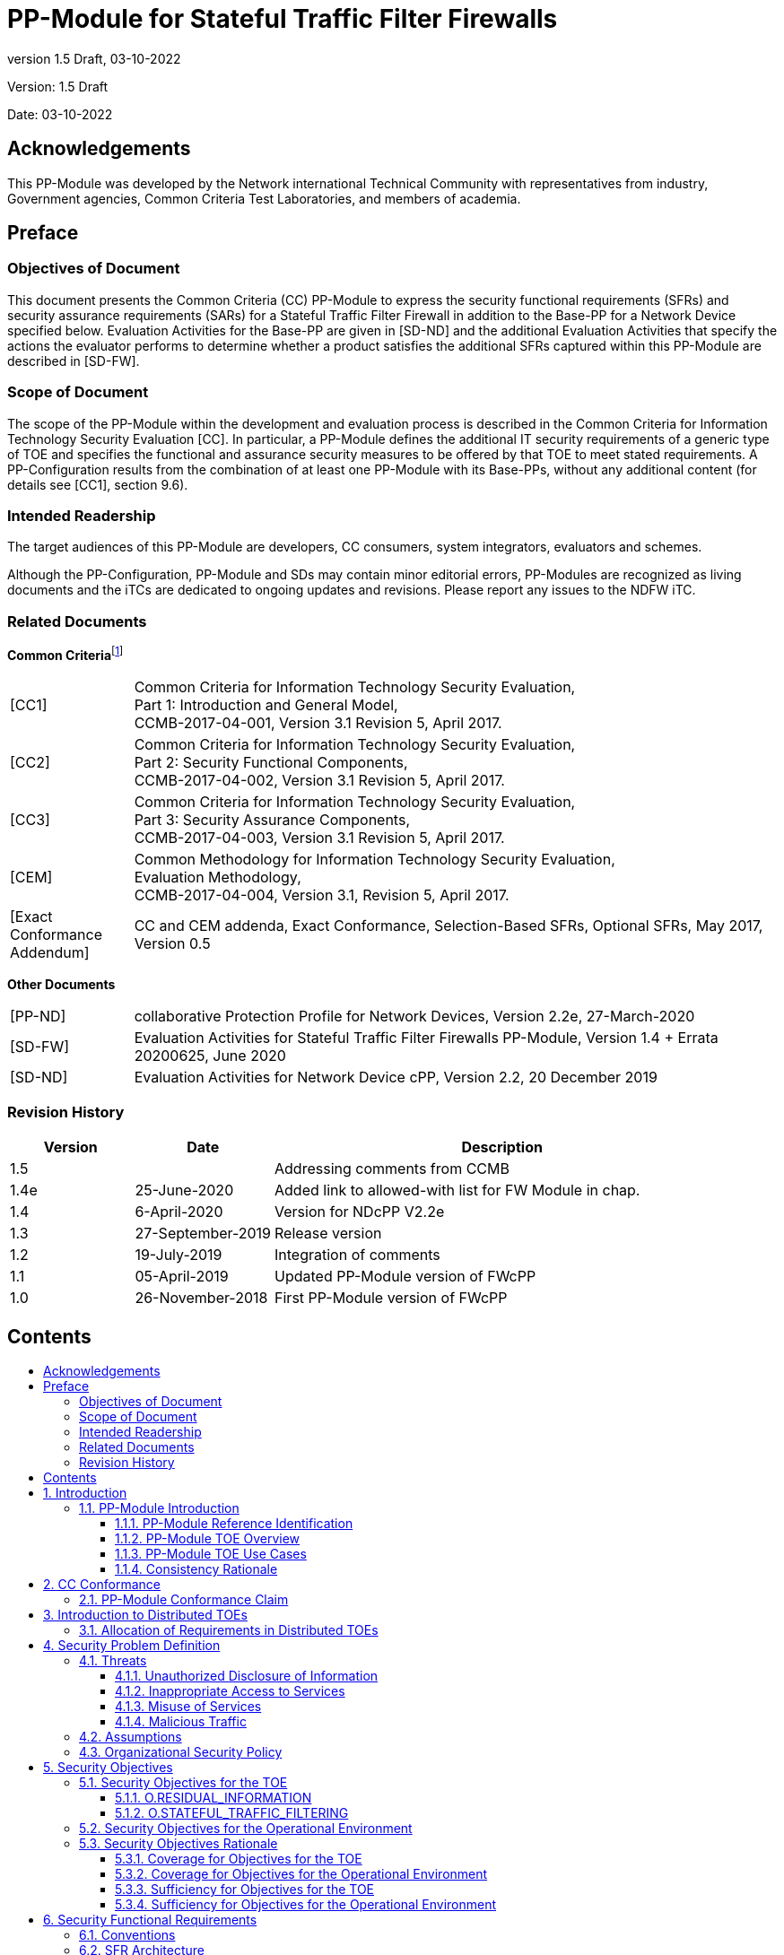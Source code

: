 :toc:
:toclevels: 3
:toc-title!:
:toc-placement!:
:data-uri:
:revnumber: 1.5 Draft
:revdate: 03-10-2022

= PP-Module for Stateful Traffic Filter Firewalls

Version: {revnumber}

Date: {revdate}

== Acknowledgements 

This PP-Module was developed by the Network international Technical Community with representatives from industry, Government agencies, Common Criteria Test Laboratories, and members of academia.

== Preface

=== Objectives of Document

This document presents the Common Criteria (CC) PP-Module to express the security functional requirements (SFRs) and security assurance requirements (SARs) for a Stateful Traffic Filter Firewall in addition to the Base-PP for a Network Device specified below. Evaluation Activities for the Base-PP are given in [SD-ND] and the additional Evaluation Activities that specify the actions the evaluator performs to determine whether a product satisfies the additional SFRs captured within this PP-Module are described in [SD-FW].

=== Scope of Document

The scope of the PP-Module within the development and evaluation process is described in the Common Criteria for Information Technology Security Evaluation [CC]. In particular, a PP-Module defines the additional IT security requirements of a generic type of TOE and specifies the functional and assurance security measures to be offered by that TOE to meet stated requirements. A PP-Configuration results from the combination of at least one PP-Module with its Base-PPs, without any additional content (for details see [CC1], section 9.6).

=== Intended Readership

The target audiences of this PP-Module are developers, CC consumers, system integrators, evaluators and schemes.

Although the PP-Configuration, PP-Module and SDs may contain minor editorial errors, PP-Modules are recognized as living documents and the iTCs are dedicated to ongoing updates and revisions. Please report any issues to the NDFW iTC.

=== Related Documents

**Common Criteria**footnote:[For details see http://www.commoncriteriaportal.org/]

[width="100%",cols="16%,84%",]
|===
|[CC1] |Common Criteria for Information Technology Security Evaluation, +
Part 1: Introduction and General Model, +
CCMB-2017-04-001, Version 3.1 Revision 5, April 2017.
|[CC2] |Common Criteria for Information Technology Security Evaluation, +
Part 2: Security Functional Components, +
CCMB-2017-04-002, Version 3.1 Revision 5, April 2017.
|[CC3] |Common Criteria for Information Technology Security Evaluation, +
Part 3: Security Assurance Components, +
CCMB-2017-04-003, Version 3.1 Revision 5, April 2017.
|[CEM] |Common Methodology for Information Technology Security Evaluation, +
Evaluation Methodology, +
CCMB-2017-04-004, Version 3.1, Revision 5, April 2017.
|[Exact Conformance Addendum] |CC and CEM addenda, Exact Conformance, Selection-Based SFRs, Optional SFRs, May 2017, Version 0.5
|===

*Other Documents*

[width="100%",cols="16%,84%",]
|===
|[PP-ND] |collaborative Protection Profile for Network Devices, Version 2.2e, 27-March-2020
|[SD-FW] |Evaluation Activities for Stateful Traffic Filter Firewalls PP-Module, Version 1.4 + Errata 20200625, June 2020
|[SD-ND] |Evaluation Activities for Network Device cPP, Version 2.2, 20 December 2019
|===

=== Revision History

[width="100%",cols="17%,19%,63%,1%",options="header",]
|===
|*Version* |*Date* |*Description* |
|1.5 | |Addressing comments from CCMB |
|1.4e |25-June-2020 |Added link to allowed-with list for FW Module in chap. |
|1.4 |6-April-2020 |Version for NDcPP V2.2e |
|1.3 |27-September-2019 |Release version |
|1.2 |19-July-2019 |Integration of comments |
|1.1 |05-April-2019 |Updated PP-Module version of FWcPP |
|1.0 |26-November-2018 |First PP-Module version of FWcPP |
|===

== Contents

toc::[]

Figures / Tables

link:#_Ref527558222[Figure 1: Protected Communications SFR Architecture]

link:#_Toc37084886[Figure 2: Management SFR Architecture]

link:#_Ref527558234[Figure 3: Firewall Rules SFR Architecture]

link:#_Ref443331358[Table 1: Additional SFRs for Distributed TOEs]

link:#_Ref397359830[Table 2: SFRs and Auditable Events]

link:#_Ref397655544[Table 3: TOE Optional SFRs and Auditable Events]

link:#_Toc456887395[Table 4: SFR Dependencies Rationale for Mandatory SFRs]

link:#_Toc456887396[Table 5: SFR Dependencies Rationale for Optional SFRs]

link:#_Toc37084893[Table 6: SFR Coverage Mapping for Mandatory SFRs]

link:#_Toc37084894[Table 7: SFR Coverage Mapping for Optional SFRs]

link:#_Toc37084895[Table 8: SFR Sufficiency Rationale]

:sectnums: all
:sectnumlevels: 4

== Introduction

The scope of this PP-Module is to describe the security functionality of a firewall device in terms of [CC] and to define functional and assurance requirements for such products. This PP-Module is intended for use with the following Base-PPs:

* Collaborative Protection Profile for Network Device (NDcPP) version 2.2e

This Base-PP is valid because a firewall exists on the edge of a private network providing security and traffic filtering. This is functionality that typically will be implemented by a network device.

=== PP-Module Introduction

This chapter provides introduction to the PP-Module which consists of sections of the current document.

==== PP-Module Reference Identification

PP-Module Reference: PP-Module for Stateful Traffic Filter Firewalls

PP-Module Version: {revnumber}

PP-Module Date: {revdate}

Base-PP on which the PP-Module relies: collaborative Protection Profile for Network Devices, Version 2.2e, 27-March-2020

==== PP-Module TOE Overview

This PP-Module defines requirements for the evaluation of Stateful Traffic Filter Firewalls in addition to the requirements of the Base-PP which specifies requirements on network devices in general. A Stateful Traffic Filter Firewall shall be regarded as a specific type of network device which provides the security functions of residual information protection and stateful traffic filtering, in addition to those that are expected of all generic network devices. Occurrences of the term 'Network Device' in the Base-PP shall be read as 'Stateful Traffic Filter Firewall' when used in conjunction with this PP-Module, as a TOE that conforms to this PP-Module will also conform to the Base-PP. Such products are generally boundary protection devices, such as dedicated firewalls, routers, or perhaps even switches designed to control the flow of information between attached networks. While in some cases, firewalls implementing security features serve to segregate two distinct networks – a trusted or protected enclave and an untrusted internal or external network such as the Internet – that is only one of many possible applications. It is common for firewalls to have multiple physical network connections enabling a wide range of possible configurations and network information flow policies.

No requirements related to virtualization are contained in this document because this topic is covered in the related Base-PP [PP-ND, 1.2].

An introduction to distributed TOEs is contained in the related Base-PP [PP-ND, 3].

==== PP-Module TOE Use Cases

The combination of the Base-PP and this PP-Module specifically addresses firewalls that perform network layer 3 and 4 stateful traffic filtering. A Stateful Traffic Filter Firewall is a device composed of hardware and software that is connected to two or more distinct networks and has an infrastructure role in the overall enterprise network.

Stateful traffic filtering is the idea that the firewall would keep track of the state of each connection through it and have the ability to drop packets that do not appear to belong to a valid flow. Information such as the TCP sequence number, ACKs, IP options are also kept by storing the metrics in dynamic state tables. Other considerations in the decision to accept, drop, or log packets are source and destination IP addresses and ports, or when the source or destination addresses are inconsistent with the configured interfaces.

Network devices that are marketed and sold as Stateful Traffic Filter Firewalls may also provide additional functionality, such as application filtering. To be evaluated against this PP-Module, a conformant TOE must claim conformance to a PP-Configuration that includes this PP-Module. Any product functionality that is not addressed by that PP-Configuration is considered to be outside the scope of evaluation and are not assessed as part of the evaluation process. In the future, additional PP-Modules may be created and included in PP-Configurations that provide a method to make security claims in relation to this additional functionality.

This PP-Module may be used in PP-Configurations together with other PP-Modules in the future, to provide additional features such as application filtering.

==== Consistency Rationale

The PP-Module specifies only one Base-PP and fully inherits the conformance claim of the Base-PP.

The PP-Module specifies a TOE type which is a specific instantiation ('Stateful Traffic Filter Firewall') of the more general TOE type defined in the Base-PP ('Network Device'). The PP-Module does not interpret any element of the Base-PP except for the impact of the more strict TOE type definition.

The PP-Module specifies only additional threats which are independent from the threats of the Base-PP and does not refine or interpret any threat defined in the Base-PP. The additional threats are mapped only to additional SFRs specified in this PP-Module (not to any SFRs defined in the Base-PP) as well as some supporting SFRs (FAU_GEN.1, FMT_SMF.1/FFW) that extend existing SFRs in the Base-PP to cover the needs of the SFRs additionally defined in this PP-Module. So Base-PP and PP-Module are fully consistent regarding the threat definition.

The PP-Module specifies no additional assumptions compared to the Base-PP and does not refine or interpret any assumption defined in the Base-PP. The assumption A.NO_THRU_TRAFFIC_PROTECTION defined in the Base-PP applies to the interfaces defined in the Base-PP only, though. The Base-PP and PP-Module therefore do not conflict with each other.

The PP-Module does not specify any additional Organizational Security Policies and does not refine or interpret any Organizational Security Policy defined in the Base-PP.

The Base-PP does not define explicit Objectives for the TOE, but maps threats and Organisational Security Policies directly to SFRs. In this PP-Module, explicit security objectives for the TOE are defined and mapped to the additional threats for the PP-Module (the TOE security objectives are then mapped to the additional SFRs in this PP-Module). The mapping of SPD to implicit TOE security objectives as in the Base-PP continues to hold, and this PP-Module only adds security objectives. Therefore, the security objectives for the TOE defined in this PP-Module do not contradict the security objectives for the TOE in the Base-PP.

The PP-Module does not specify any additional Security Objectives for the Environment and does not refine or interpret any Security Objectives for the Environment defined in the Base-PP. So Base-PP and PP-Module are consistent in this regard.

This PP-Module specifies only additional SFRs which are independent from the SFRs of the Base-PP except for the additional audit events specified for FAU_GEN.1 and the additional security management capabilities specified in FMT_SMF.1/FFW. The SFRs in the PP-Module add additional functionality, but do not overlap with the functionality or objects in the SFRs from the Base-PP. The PP-Module does not refine or modify any SFRs defined in the Base-PP. Therefore, the PP-Module is consistent with the Base-PP with regard to the SFRs.

All in all, this rationale demonstrates that a TOE can meet the TOE type descriptions provided in the Base-PP and in the PP-Module. A TOE can satisfy all the Base-PPs and the PP-Module SFRs. This consistency rationale demonstrates that the unions of the SPD, the objectives and the SFRs from the Base-PP and from the PP-Module do not lead to any contradiction. Due to the clear separation between the requirements of the Base-PP and the requirements of this PP-Module any correspondence tables would be trivial and have therefore been omitted.

== CC Conformance

=== PP-Module Conformance Claim

As defined by the references [CC1], [CC2] and [CC3], this PP-Module:

* conforms to the requirements of Common Criteria v3.1, Release 5
* is Part 2 extended, Part 3 conformant
* does not claim conformance to any PP, PP-Module or PP-Configuration.

This PP-Module inherits Exact Conformance as required from the specified Base-PP and as defined in [Exact Conformance Addendum]. This means that STs must claim exact conformance to PP-Configurations including this PP-Module and its Base-PP. The evaluation activities from [SD-FW] & [SD-ND] shall be used for the evaluation.

The 'FW Module allowed-with list' that specifies the packages and PP-Modules to which exact conformance can be claimed in conjunction with this Module, can be found at https://github.com/ND-iTC/PP-Module-FW/blob/main/FW_PP_Module_allowed_with_list.adoc .

== Introduction to Distributed TOEs

All considerations provided in the Base-PP about Distributed TOEs apply.

=== Allocation of Requirements in Distributed TOEs

All allocations of requirements in distributed TOEs as defined in the Base-PP apply. For the additional SFRs defined in this PP-Module the allocations specified in the table below apply. For a distributed TOE, the SFRs in this PP-Module need to be met by the TOE as a whole, but not all SFRs will necessarily be implemented by all components. The following categories are defined in order to specify when each SFR must be implemented by a component:

* *All Components (“All”)* – All components that comprise the distributed TOE must independently satisfy the requirement.
* *At least one Component (“One”)* – This requirement must be fulfilled by at least one component within the distributed TOE.
* *Feature Dependent (“Feature Dependent”)* – These requirements will only be fulfilled where the feature is implemented by the distributed TOE component (note that the requirement to meet the PP-Module as a whole requires that at least one component implements these requirements if they are specified in section 6).

Table 1 specifies how each of the additional SFRs in this PP-Module must be met, using the categories above.


[width="100%",cols="50%,25%,25%",options="header",]
|===
|*Requirement* |*Description* |*Distributed TOE SFR Allocation*
|FDP_RIP.2 |Full Residual Information Protection |Feature Dependent
|FFW_RUL_EXT.1 |Stateful traffic filtering |One
|FFW_RUL_EXT.2 |Stateful filtering of dynamic protocols |Feature Dependent
|FMT_SMF.1/FFW |Specification of Management Functions |Feature Dependent
|===
[#_Ref443331358]#Table 1: Additional SFRs for Distributed TOEs#

The ST for a distributed TOE must include a mapping of SFRs to each of the components of the TOE. (Note that this deliverable is examined as part of the ASE_TSS.1 and AVA_VAN.1 Evaluation Activities as described in [SD-ND, 5.1.2] and [SD-ND, 5.6.1.1] respectively.) The ST for a distributed TOE may also introduce a “minimum configuration” and identify components that may have instances added to an operational configuration without affecting the validity of the CC certification. [SD-ND, A.9 (was B.4)] describes Evaluation Activities relating to these equivalency aspects of a distributed TOE (and hence what is expected in the ST).

== Security Problem Definition

A Stateful Traffic Filter Firewall (defined to be a device that filters layers 3 and 4 (IP and TCP/UDP) network traffic optimized through the use of stateful packet inspection) is intended to provide a minimal, baseline set of requirements that are targeted at mitigating well defined and described threats.

It has the ability to match packets to a known active (and allowed) connection to permit them and drop others. The firewall often serves as a boundary device between two separate network security domains, and, as such, must provide a minimal set of common security functionality. These functional requirements define authorized communication with the firewall, audit capabilities, user access, update processes, and self-test procedures for critical components.

=== Threats 

The threats for the Stateful Traffic Filter Firewall are grouped according to functional areas of the device in the sections below. The description of each threat is then followed by a rationale describing how it is addressed by the SFRs in section 6 and Appendix A.

The threats defined in the Base-PP are not replicated here because they are fully covered by SFRs in the Base-PP.

==== Unauthorized Disclosure of Information

Devices on a protected network may be exposed to threats presented by devices located outside the protected network, which may attempt to conduct unauthorized activities. If known malicious external devices are able to communicate with devices on the protected network, or if devices on the protected network can establish communications with those external devices, then those internal devices may be susceptible to the unauthorized disclosure of information.

From an infiltration perspective, Stateful Traffic Filter Firewalls serve to limit access to only specific _destination_ network addresses and ports within a protected network. With these limits, general network port scanning can be prevented from reaching protected networks or machines, and access to information on a protected network can be limited to that obtainable from specifically configured ports on identified network nodes (e.g., web pages from a designated corporate web server). Additionally, access can be limited to only specific _source_ addresses and ports so that specific networks or network nodes can be blocked from accessing a protected network thereby further limiting the potential disclosure of information.

From an exfiltration perspective, Stateful Traffic Filter Firewalls serve to limit how network nodes operating on a protected network can connect to and communicate with other networks limiting how and where they can disseminate information. Specific external networks can be blocked altogether or egress could be limited to specific addresses and/or ports. Alternately, egress options available to network nodes on a protected network can be carefully managed in order to, for example, ensure that outgoing connections are routed through authorized proxies or filters to further mitigate inappropriate disclosure of data through extrusion.

===== T.NETWORK_DISCLOSURE

An attacker may attempt to “map” a subnet to determine the machines that reside on the network, and obtaining the IP addresses of machines, as well as the services (ports) those machines are offering. This information could be used to mount attacks to those machines via the services that are exported.

SFR Rationale:

* Requirements to prevent unauthorised disclosure of network information are defined in FFW_RUL_EXT.1 and FFW_RUL_EXT.2 supported by FMT_SMF.1/FFW.

==== Inappropriate Access to Services

Devices located outside the protected network may seek to exercise services located on the protected network that are intended to only be accessed from inside the protected network. Devices located outside the protected network may, likewise, offer services that are inappropriate for access from within the protected network.

From an ingress perspective, Stateful Traffic Filter Firewalls can be configured so that only those network servers intended for external consumption are accessible and only via the intended ports. This serves to mitigate the potential for network entities outside a protected network to access network servers or services intended only for consumption or access inside a protected network.

From an egress perspective, Stateful Traffic Filter Firewalls can be configured so that only specific external services (e.g., based on destination port) can be accessed from within a protected network. For example, access to external mail services can be blocked to enforce corporate policies against accessing uncontrolled e-mail servers. Note that the effectiveness of a Stateful Traffic Filter Firewall is rather limited in this regard since external servers can offer their services on alternate ports – this is where an Application Filter Firewall offers more reliable protection, for example.

===== T.NETWORK_ACCESS

With knowledge of the services that are exported by machines on a subnet, an attacker may attempt to exploit those services by mounting attacks against those services.

SFR Rationale:

* Requirements to prevent unauthorised access to protected devices and services are defined in FFW_RUL_EXT.1 and FFW_RUL_EXT.2 supported by FMT_SMF.1/FFW

==== Misuse of Services

Devices located outside a “protected” network, while permitted to access particular _public_ services offered inside the protected network, may attempt to conduct inappropriate activities while communicating with those allowed public services. Certain services offered from within a protected network may also represent a risk when accessed from outside the protected network. It should be noted that the firewall simply enforces rules that are specified for a network interface. The notion of a protected or trusted network is an abstraction that is useful when constructing the ruleset.

From an ingress perspective, it is generally assumed that entities operating on external networks are not bound by the use policies for a given protected network. Nonetheless, Stateful Traffic Filter Firewalls can log policy violations that might indicate violation of publicized usage statements for publicly available services.

From an egress perspective, Stateful Traffic Filter Firewalls can be configured to help enforce and monitor protected network use policies. As explained in the other threats, a Stateful Traffic Filter Firewall can serve to limit dissemination of data, access to external servers, and even disruption of services – all of these could be related to the use policies of a protected network and as such are subject in some regards to enforcement. Additionally, Stateful Traffic Filter Firewalls can be configured to log network usages that cross between protected and external networks and as a result can serve to identify potential usage policy violations.

===== T.NETWORK_MISUSE

An attacker may attempt to use services that are exported by machines in a way that is unintended by a site’s security policies. For example, an attacker might be able to use a service to “anonymize” the attacker’s machine as they mount attacks against others.

SFR Rationale:

* Requirements to prevent network misuse traffic are defined in FFW_RUL_EXT.1 and FFW_RUL_EXT.2 supported by FMT_SMF.1/FFW
* Requirements to prevent the unintended dissemination of data from packets after deletion are defined in FDP_RIP.2

==== Malicious Traffic

A Stateful Traffic Filter Firewall also provides protections against malicious or malformed packets. It will protect against attacks like modification of connection state information and replay attacks. These attacks could cause the firewall, or the devices it protects, to grant unauthorized access or even create a Denial of Service.

===== T.MALICIOUS_TRAFFIC

An attacker may attempt to send malformed packets to a machine in hopes of causing the network stack or services listening on UDP/TCP ports of the target machine to crash.

SFR Rationale:

* Requirements to prevent malformed traffic are defined in FFW_RUL_EXT.1

=== Assumptions

All Assumptions of the Base-PP apply also to this PP-Module. A.NO_THRU_TRAFFIC_PROTECTION is still operative, but only for the interfaces in the TOE that are defined by the Base-PP and not the PP-Module. This PP-Module extends the Base-PP threats (in section 4.1) to deal with traffic passing through the firewall, and addresses these additional threats with the TOE Security Objectives in section 5.1 and the SFRs (FDP_RIP.2, FFW_RUL_EXT.1, FFW_RUL_EXT.2, FMT_SMF.1/FFW) in section 6 and Appendix A.

=== Organizational Security Policy

An organizational security policy is a set of rules, practices, and procedures imposed by an organization to address its security needs. All organizational security policies of the Base-PP apply also to this PP-Module. No additional policies are defined.

== Security Objectives 

=== Security Objectives for the TOE

The following subsections describe objectives for the TOE. Since the Base-PP does not specify any Objectives for the TOE this section contains only additional Objectives for the TOE related to the PP-Module but independent from the Base-PP.

==== O.RESIDUAL_INFORMATION

The TOE shall implement measures to ensure that any previous information content of network packets sent through the TOE is made unavailable either upon deallocation of the memory area containing the network packet or upon allocation of a memory area for a newly arriving network packet or both.

==== O.STATEFUL_TRAFFIC_FILTERING

The TOE shall perform stateful traffic filtering on network packets that it processess. For this the TOE shall support the definition of stateful traffic filtering rules that allow to permit or drop network packets. The TOE shall support assignment of the stateful traffic filtering rules to each distinct network interface. The TOE shall support the processing of the applicable stateful traffic filtering rules in an administratively defined order. The TOE shall deny the flow of network packets if no matching stateful traffic filtering rule is identified.

Depending on the implementation, the TOE might support the stateful traffic filtering of Dynamic Protocols (optional).

=== Security Objectives for the Operational Environment

All objectives for the Operational Environment of the Base-PP apply also to this PP-Module. OE.NO_THRU_TRAFFIC_PROTECTION is still operative, but only for the interfaces in the TOE that are defined by the Base-PP and not the PP-Module.

===  Security Objectives Rationale 

==== Coverage for Objectives for the TOE

The following table provides a mapping of the objectives for the TOE to threats and policies, showing that each objective is covered by at least one threat or policy.

[width="100%",cols="51%,49%",]
|===
|*Objective for the TOE* |*Threat*
|O.RESIDUAL_INFORMATION |T.NETWORK_MISUSE
|O.STATEFUL_TRAFFIC_FILTERING |T.NETWORK_DISCLOSURE, T.NETWORK_ACCESS, T.NETWORK_MISUSE, T.MALICIOUS_TRAFFIC
|===

==== Coverage for Objectives for the Operational Environment

The following table provides a mapping of objectives for the operational environment to assumptions, showing that each objective for the operational environment is at least covered by one assumption or OSP.

[width="100%",cols="51%,49%",]
|===
|*Objective for the Operational Environment* |*Assumptions and OSPs*
|OE.PHYSICAL |A.PHYSICAL_PROTECTION
|OE.NO_GENERAL_PURPOSE |A.LIMITED_FUNCTIONALITY
|OE.TRUSTED_ADMIN |A.TRUSTED_ADMINISTRATOR
|OE.UPDATES |A.REGULAR_UPDATES
|OE.ADMIN_CREDENTIALS_SECURE |A.ADMIN_CREDENTIALS_SECURE
|OE.COMPONENTS_RUNNING |A.COMPONENTS_RUNNING
|OE.RESIDUAL_INFORMATION |A.RESIDUAL_INFORMATION
|===

==== Sufficiency for Objectives for the TOE

The following rationale provides justification that the security objectives are suitable to counter each individual threat and that each security objective tracing back to a threat, when achieved, actually contributes to the removal of that threat:

[width="100%",cols="40%,60%",options="header",]
|===
|*Threat* |*Rationale for security objectives to remove Threats*
|T.NETWORK_DISCLOSURE |The TOE prevents unauthorized disclosure of network information by the ability to define, assign and process stateful traffic filtering rules which can be used to deny unintended flow of information as defined in O.STATEFUL_TRAFFIC_FILTERING.
|T.NETWORK_ACCESS |The TOE prevents unauthorized access to protected devices and services by the ability to define, assign and process stateful traffic filtering rules as defined in O.STATEFUL_TRAFFIC_FILTERING.
|T.NETWORK_MISUSE a|
The TOE prevents network misuse traffic by the ability to define, assign and process stateful traffic filtering as defined in O.STATEFUL_TRAFFIC_FILTERING.

The TOE prevents the unintended dissemination of data from packets after deletion by making any previous information content of network packets sent through the TOE unavailable either upon deallocation of the memory area containing the network packet or upon allocation of a memory area for a (new?) network packet (or both) as defined in O.RESIDUAL_INFORMATION.

|T.MALICIOUS_TRAFFIC |The TOE prevents malformed traffic passing through the TOE by the ability to define, assign and process stateful traffic filtering rules as defined in O.STATEFUL_TRAFFIC_FILTERING.
|===

==== Sufficiency for Objectives for the Operational Environment

The following rationale provides justification that the security objectives for the environment are suitable to cover each individual assumption, that each security objective for the environment that traces back to an assumption about the environment of use of the TOE, when achieved, actually contributes to the environment achieving consistency with the assumption, and that if all security objectives for the environment that trace back to an assumption are achieved, the intended usage is supported:

[width="100%",cols="50%,50%",options="header",]
|===
|*Assumption* |*Rationale for security objectives for the environment*
|A.PHYSICAL_PROTECTION |The assumption that the TOE is physically protected against all unauthorized access attempts is addressed by the corresponding requirement in OE.PHYSICAL.
|A.LIMITED_FUNCTIONALITY |The assumption that the TOE does not provide any general purpose computing capabilities is addressed by the corresponding requirement in OE.NO_GENERAL_PURPOSE.
|A.TRUSTED_ADMINISTRATOR |The assumption that the Security Administrator is trusted is addressed by the corresponding requirement in OE.TRUSTED_ADMIN.
|A.REGULAR_UPDATES |The assumption that the devices firmware and software is updated regularly is addressed by the corresponding requirement in OE.UPDATES.
|A.ADMIN_CREDENTIALS_SECURE |The assumption that the Security Administrator’s credentials are protected by the platform they are stored on is addressed by the corresponding requirement in OE.ADMIN_CREDENTIALS_SECURE.
|A.COMPONENTS_RUNNING |The assumption that each component of a distributed system is functioning properly is satisfied by the fact that this is specified as an expectation by OE.COMPONENTS_RUNNING.
|A.RESIDUAL_INFORMATION |The assumption that the Security Administrator must ensure that there is no unauthorized access possible for sensitive residual information is addressed by the corresponding requirement in OE.RESIDUAL_INFORMATION.
|===

== Security Functional Requirements 

The individual SFRs are specified in the sections below. SFRs in this section are mandatory SFRs that any conformant TOE must meet. Additional optional SFRs may also be adopted from those listed in Appendix A.

For chapters 6.3 to 6.5 information is provided in each chapter whether the PP-Module specifies additional SFRs not existent in the Base-PP or whether the definitions in the PP-Module impact SFRs already existing in the Base-PP. The ST author has full discretion to complete all other assignments/selections, include/exclude optional SFRs/etc. of the Base-PP as desired because this PP-Module doesn’t impact them.

For a distributed TOE, the ST author should reference Table 1 for guidance on how each SFR should be met. The table details whether SFRs should be met by all TOE components, by at least one TOE component or whether they are dependent upon the feature being implemented by the TOE component. The ST for a distributed TOE must include a mapping of SFRs to each of the components of the TOE. (Note that this deliverable is examined as part of the ASE_TSS.1 and AVA_VAN.1 Evaluation Activities as described in [SD-ND, 5.1.2] and [SD-ND, 5.6.1.1] respectively.

The Evaluation Activities defined in [SD-ND] and [SD-FW] describe actions that the evaluator will take in order to determine compliance of a particular TOE with the SFRs. The content of these Evaluation Activities will therefore provide more insight into deliverables required from TOE Developers.

=== Conventions

The conventions used in descriptions of the SFRs are as follows:

* Unaltered SFRs are stated in the form used in [CC2] or their extended component definition (ECD);
* Refinement made in the PP: the refinement text is indicated with *bold text* and +++<del>+++strikethroughs+++</del>+++;
* Selection wholly or partially completed in the PP: the selection values (i.e. the selection values adopted in the PP or the remaining selection values available for the ST) are indicated with +++<u>+++underlined text.+++</u>+++
+
e.g. ‘[selection: _disclosure, modification, loss of use_]’ in [CC2] or an ECD might become ‘+++<u>+++disclosure’+++</u>+++ (completion) or ‘[selection: +++<u>+++disclosure+++</u>+++, +++<u>+++modification+++</u>+++]’ (partial completion) in the PP;
* Assignment wholly or partially completed in the PP: indicated with _italicized text_;
* Assignment completed within a selection in the PP: the completed assignment text is indicated with _+++<u>+++italicized and underlined text+++</u>+++_
+

e.g. [selection: _change_default, query, modify,
delete, [assignment: other operations]_
]’ in [CC2] or an ECD might become ‘+++<u>+++change_default+++</u>+++, _+++<u>+++select_tag_’+++</u>+++ (completion of both selection and assignment) or ‘[selection: +++<u>+++change_default+++</u>+++, _+++<u>+++select_tag, select_value+++</u>+++_]’ (partial completion of selection, and completion of assignment) in the PP;

* Iteration: indicated by adding a string starting with ‘/’ (e.g. ‘FCS_COP.1/Hash’).

Extended SFRs are identified by having a label ‘EXT’ at the end of the SFR name.

Where compliance to RFCs is referred to in SFRs, this is intended to be demonstrated by completing the corresponding Evaluation Activities in [SD-FW] and [SD-ND] for the relevant SFR.

=== SFR Architecture

An overview of the SFR Architecture can be found in the Base-PP [PP-ND, 6.2]. The figure about Protected Communications SFR Architecture in the Base-PP needs to be replaced by Figure 1 below because the PP-Module adds protection of packet contents (FDP_RIP.2). In addition to the SFR Architecture described in the Base-PP, Figure 3 below needs to be considered since it reflects the Firewall Rules SFR Architecture.

SFRs in Appendix A can be included in the ST if they are provided by the TOE, but are not mandatory in order for a TOE to claim conformance to this PP-Module.

image:extracted-media/FW/media/protected_comms.png[image,width=552,height=374]

[#_Ref527558222]#Figure 1: Protected Communications SFR Architecture#

image:extracted-media/FW/media/management.png[image]

[#_Toc37084886]#Figure 2: Management SFR Architecture#

image:extracted-media/FW/media/firewall.png[image]

[#_Ref527558234]#Figure 3: Firewall Rules SFR Architecture#

=== Security Audit (FAU)

For FAU there are no new SFRs defined in this PP-Module but there is an impact on SFRs existing already in the Base-PP as follows.

==== Security Audit Data Generation (FAU_GEN)

The SFRs of the FAU class as specified in the Base-PP apply also for this PP-Module. The table in the Base-PP specifying the auditable events and additional audit record contents for FAU_GEN.1 shall be amended by the following entries. Support of all auditable events defined in the table below is mandatory.

[width="100%",cols="44%,28%,28%",options="header",]
|===
|*Requirement* |*Auditable Events* |*Additional Audit Record Contents*
|FDP_RIP.2 |None. |None.
|FFW_RUL_EXT.1 |Application of rules configured with the ‘log’ operation a|
Source and destination addresses

Source and destination ports

Transport Layer Protocol

TOE Interface

|FMT_SMF.1/FFW |All management activities of TSF data (including creation, modification and deletion of firewall rules). |None.
|===

[#_Ref397359830]#Table 2: SFRs and Auditable Events#

*_Application Note {counter:appnote_count}_*

_Additional audit events will apply to the TOE depending on the optional requirements adopted from Appendix A. The ST author must therefore include the relevant additional events specified in Table 3 when the optional SFR FFW_RUL_EXT.2 is claimed._

=== User Data Protection (FDP)

This section requires the TOE to ensure that it does not reuse old packet information when transmitting new packets. The SFRs in this chapter are additional SFRs defined in this PP-Module which are not present in the Base-PP.

==== Residual information protection (FDP_RIP)

===== FDP_RIP.2 Full Residual Information Protection

*FDP_RIP.2 Full Residual Information Protection*

*FDP_RIP.2.1* The TSF shall ensure that any previous information content of a resource is made unavailable upon the [selection: _allocation of the resource to, deallocation of the resource from_] all objects.

*_Application Note {counter:appnote_count}_*

_“Resources” in the context of this requirement are network packets being sent through (as opposed to “to”, as is the case when a security administrator connects to the TOE) the TOE. The concern is that once a network packet is sent, the buffer or memory area used by the packet still contains data from that packet, and that if that buffer is re-used, those data might remain and make their way into a new packet._

=== Firewall (FFW)

The SFRs in this chapter are additional SFRs defined in this PP-Module which are not present in the Base-PP.

==== Stateful Traffic Filter Firewall (FFW_RUL_EXT)

To address the issues associated with unauthorized disclosure of information, inappropriate access to services, misuse of services, disruption or denial of services, and network-based reconnaissance, compliant TOE’s will implement a stateful traffic filtering capability. That capability will restrict the flow of network traffic between protected networks and other attached networks based on network addresses and ports of the network nodes originating (source) and/or receiving (destination) applicable network traffic as well as on established connection information.

Stateful packet inspection is used to aid in the performance of packet flow through the TOE. Rather than apply the ruleset against each packet that is processed at a TOE interface, the TOE will determine whether a packet belongs to an “approved” established connection. The minimum set of attributes that are used to determine whether a packet is part of an established session are mandated for TCP and UDP, and the ST author is allowed to expand the attributes considered for TCP sessions, and add the ICMP protocol if they desire.

Compliant TOEs will implement the ability to log the flow of network traffic. Specifically, the TOE will provide the means for administrators to configure firewall specific firewall rules to ‘log’ when network traffic is found to match the configured rule. As a result, matching a firewall rule configured to ‘log’ will result in informative event logs whenever a match occurs.

===== FFW_RUL_EXT.1 Stateful Traffic Filtering

*FFW_RUL_EXT.1 Stateful Traffic Filtering*

*FFW_RUL_EXT.1.1* The TSF shall perform stateful traffic filtering on network packets processed by the TOE.

*_Application Note {counter:appnote_count}_*

_This element identifies the policy (stateful traffic filtering) that is applied to the network packets that are processed at the TOE’s interfaces. Every packet that is received at a TOE’s interface either has the ruleset that expresses this policy applied, or it is determined that the packet belongs to an established connection. The remaining elements in this component provide the details of the policy._

_This requirement is to be enforced even if the network interface is saturated/overwhelmed with network traffic._

_It is important to note that the TOE, which also includes the underlying platform, cannot permit network packets to flow unless the ruleset contains a rule that permits the flow, or the packet is deemed to belong to an established connection that has been permitted to flow. This principle must hold true during TOE startup, and upon failures the TOE may encounter._

*FFW_RUL_EXT.1.2* The TSF shall allow the definition of stateful traffic filtering rules using the following network protocol fields:

* _ICMPv4_
** _Type_
** _Code_
* _ICMPv6_
** _Type_
** _Code_
* _IPv4_
** _Source address_
** _Destination Address_
** _Transport Layer Protocol_
* _IPv6_
** _Source address_
** _Destination Address_
** _Transport Layer Protocol_
** _[selection: IPv6 Extension header type [assignment: list of fields in IPv6 extension header], no other field]_
* _TCP_
** _Source Port_
** _Destination Port_
* _UDP_
** _Source Port_
** _Destination Port_

_and distinct interface._


*_Application Note {counter:appnote_count}_*

_This element identifies the various attributes that are applicable when constructing rules to be enforced by this requirement – the applicable interface is a property of the TOE and the rest of the identified attributes are defined in the associated RFCs. Note that the ‘Transport Layer Protocol’ is the IPv4/IPv6 field that identifies the applicable protocol, such as TCP, UDP, ICMP, or GRE. IPv6 extension headers are defined in RFC 2460 and the ST author may specify which fields within each supported extension header, if any may be used as attributes in the construction of an inspection rule. Also, ‘Interface’ identified above is the external port where the applicable network traffic was received or will be sent._

*FFW_RUL_EXT.1.3* The TSF shall allow the following operations to be associated with stateful traffic filtering rules: permit or drop with the capability to log the operation.

*_Application Note {counter:appnote_count}_*

_This element defines the operations that can be associated with rules used to match network traffic. Note that the data to be logged is identified in the Security Audit requirements in Table 2._

*FFW_RUL_EXT.1.4* The TSF shall allow the stateful traffic filtering rules to be assigned to each distinct network interface.

*_Application Note {counter:appnote_count}_*

_This element identifies where rules can be assigned. Specifically, a conforming TOE must be able to assign filtering rules to each of its available and distinct network interfaces that handle layer 3 and 4 network traffic. A distinct network interface can be physical or logical but it does not necessarily required to be visible from the network perspective (e.g. it does not need to have an IP address assigned to it)._

_Note that there could be a separate ruleset for each interface or alternately a shared ruleset that somehow associates rules with specific interfaces._

*FFW_RUL_EXT.1.5* The TSF shall:

[loweralpha]
. accept a network packet without further processing of stateful traffic filtering rules if it matches an allowed established session for the following protocols: [.underline]#TCP, UDP, [selection: _ICMP, no other protocols_]# based on the following _network packet attributes:_
[arabic]
.. _TCP: source and destination addresses, source and destination ports, sequence number, Flags;_
.. _UDP: source and destination addresses, source and destination ports;_
.. _[selection: ‘ICMP: source and destination addresses, type, [selection: code, [assignment: list of matching attributes]]’, no other protocols]._
. Remove existing traffic flows from the set of established traffic flows based on the following: [selection: _session inactivity timeout, completion of the expected information flow_].

*_Application Note {counter:appnote_count}_*

_This element requires that the protocols be identified for which the TOE can determine and manage the state such that sessions can be established and are used to make traffic flow decisions as opposed to fully processing the configured rules. This element also requires that applicable attributes used to determine whether a network packet matches and established session are identified._

_If ICMP is selected as a protocol the source and destination addresses are required to be considered when determining if a packet belongs to an established “connection”. The type and code attributes may be used to provide a more robust capability in determining whether an ICMP packet is what is expected in an established connection flow. For example, one would not expect echo replies to be part of a flow if an echo request had not been received. The open assignment in the selection for ICMP attributes is left for implementations that may use IPv6 attributes._

_Item b) in this element requires specification of how the firewall can determine that established information flows should be removed from the set of established information flows by observing events such as the termination of a TCP session initiated by either endpoint with FIN flags in the TCP packet. If protocols are handled differently, it is expected that the ST would identify those differences._

*FFW_RUL_EXT.1.6* The TSF shall enforce the following default stateful traffic filtering rules on all network traffic:

[loweralpha]
. _The TSF shall drop and be capable of [selection: counting, logging] packets which are invalid fragments;_
. _The TSF shall drop and be capable of [selection: counting, logging] fragmented packets which cannot be re-assembled completely;_
. _The TSF shall drop and be capable of logging packets where the source address of the network packet is defined as being on a broadcast network;_
. _The TSF shall drop and be capable of logging packets where the source address of the network packet is defined as being on a multicast network;_
. _The TSF shall drop and be capable of logging network packets where the source address of the network packet is defined as being a loopback address;_
. _The TSF shall drop and be capable of logging network packets where the source or destination address of the network packet is defined as being unspecified (i.e. 0.0.0.0) or an address “reserved for future use” (i.e. 240.0.0.0/4) as specified in RFC 5735 for IPv4;_
. _The TSF shall drop and be capable of logging network packets where the source or destination address of the network packet is defined as an “unspecified address” or an address “reserved for future definition and use” (i.e. unicast addresses not in this address range: 2000::/3) as specified in RFC 3513 for IPv6;_
. _The TSF shall drop and be capable of logging network packets with the IP options: Loose Source Routing, Strict Source Routing, or Record Route specified; and_
. _[selection: [assignment: other default rules enforced by the TOE], no other rules]._

*_Application Note {counter:appnote_count}_*

_It is currently permissible for the TOE to require the administrator to configure the default rules as part of the initial setup process. Future revisions of this PP-Module may require that the TOE implements these default rules without the need to apply configuration._

*FFW_RUL_EXT.1.7* The TSF shall be capable of dropping and logging according to the following rules:

[loweralpha]
. _The TSF shall drop and be capable of logging network packets where the source address of the network packet is equal to the address of the network interface where the network packet was received;_
. _The TSF shall drop and be capable of logging network packets where the source or destination address of the network packet is a link-local address;_
. _The TSF shall drop and be capable of logging network packets where the source address of the network packet does not belong to the networks associated with the network interface where the network packet was received._

*_Application Note {counter:appnote_count}_*

_Note that these rules may be configured; they do not need to be permanently-enabled default rules._

*FFW_RUL_EXT.1.8* The TSF shall process the applicable stateful traffic filtering rules in an administratively defined order.

*_Application Note {counter:appnote_count}_*

_This element requires that an administrator is able to define the order in which configured filtering rules are processed for matches. The filtering rules are only applicable when an allowed session has not been established or a dynamic rule has been created._

*FFW_RUL_EXT.1.9* The TSF shall deny packet flow if a matching rule is not identified.

*_Application Note {counter:appnote_count}_*

_This element requires that, except when a packet is part of an established session, the behavior is always to deny network traffic when no rules apply. In this case there are no other operations required, though they are not necessarily prohibited (e.g. auditing of this event is not required but is also not prohibited)._

*FFW_RUL_EXT.1.10* The TSF shall be capable of limiting an administratively defined number of _half-open TCP connections. In the event that the configured limit is reached, new connection attempts shall be dropped and the drop event shall be [selection: counted, logged]_.

*_Application Note {counter:appnote_count}_*

_A half-open TCP connection is one that has not completed the full three-way handshake as defined in RFC 793. Incomplete TCP connections i.e. those that have completed the SYN and SYN-ACK portions of the three-way handshake consume valuable resources in end hosts and stateful traffic filtering devices in the traffic path and, in sufficient volume, can lead to a denial of service condition. To protect itself, and any targeted protected services, compliant TOEs are expected to be capable of limiting the number of half-open TCP connections._

=== Security Management (FMT)

In this chapter management functions are specified that shall be supported by the TOE in addition to the ones specified in (and selected from) the Base-PP.

==== Specification of Management Functions (FMT_SMF)

===== FMT_SMF.1 Specification of Management Functions

*FMT_SMF.1/FFW Specification of Management Functions*

*FMT_SMF.1.1/FFW* The TSF shall be capable of performing the following management functions:

* _Ability to configure firewall rules;_

*_Application Note {counter:appnote_count}_*

_This management function needs to be supported by the TSF in addition to the ones specified in (and selected from) FMT_SMF.1.1 in the Base-PP._

== Security Assurance Requirements

The Security Assurance Requirements are fully inherited from the Base-PP. The evaluation activities from [SD-FW] & [SD-ND] shall be used for the evaluation.

== Optional Requirements

As indicated in the introduction to this PP-Module, the baseline requirements (those that must be performed by the TOE) are contained in the body of this PP-Module. Additionally, there are optional requirements specified in this Appendix.

The optional requirements in this Appendix comprise requirements that can be included in the ST, but are not mandatory for a TOE to claim conformance to a PP-Configuration that includes this PP-Module.

If a TOE fulfils any of the optional requirements, the vendor is encouraged to add the related functionality to the ST. However, inclusion of these options is not necessary to implement the related functionality to conform to the PP-Module requirements, regardless of whether or not the product implements the functionality.

=== Audit Events for Optional SFRs

Support of all auditable events defined in the table below is mandatory for every optional SFR in the table below that is added to the Security Target.

[width="100%",cols="43%,29%,28%",options="header",]
|===
|*Requirement* |*Auditable Events* |*Additional Audit Record Contents*
|FFW_RUL_EXT.2 a|
Dynamical definition of rule

Establishment of a session

|None
|===
[#_Ref397655544]#Table 3: TOE Optional SFRs and Auditable Events#

=== Firewall (FFW)

The SFRs in this chapter are additional SFRs defined in this PP-Module which are not present in the Base-PP.

==== Stateful Traffic Filter Firewall (FFW_RUL)

=====  FFW_RUL_EXT.2 Stateful Filtering of Dynamic Protocols

*FFW_RUL_EXT.2 Stateful Filtering of Dynamic Protocols*

*FFW_RUL_EXT.2.1* The TSF shall dynamically define rules or establish sessions allowing network traffic to flow for the following network protocols [selection: _FTP, SIP, H.323: [assignment: other supported protocols]_].

*_Application Note {counter:appnote_count}_*

_This element requires the specification of more complex protocols that require the firewall to allow network traffic flow even though an existing rule does not explicitly allow the flow. This SFR should be added if one or more of the listed protocols is supported but cannot be handled by using standard rules of the firewall according to FFW_RUL_EXT.1._

_For example, the FTP protocol requires both a control connection and a data connection if a Security Administrator is to transfer files. While there are well-known ports involved, port 21 (control port on FTP server) and port 20 (data port on server in active mode), there are random ports > 1023 used on the client side. In passive mode, the FTP server may use a random port >1023 instead of port 20. The data connection is initiated by the client in passive mode, and imitated by the FTP server in active mode._

_For these types of protocols, the establishment of a “new” connection is allowed, even though the ruleset may appear to deny it (e.g., since a rule cannot predict which random port will be used by the client or potentially the server, the default rule to deny may appear to apply). The TSF could create a dynamic rule that governs the traffic flow, or the TSF could implicitly allow the new connection to be established based on expectations of the protocol implementation as specified in the RFC or equivalent standard._

_It is important to note that there is no expectation that any network packets be inspected beyond layer 4 (TCP/UDP). This requirement simply requires that the ST author specify the conditions under which a rule is dynamically inserted into the firewall to allow expected connections with unpredictable UDP/TCP ports to correctly be established._

_If the ST Author includes additional protocols they must identify the RFC or equivalent standard that specifies the behavior of the protocol, as is done for FTP above._

== Selection-Based Requirements

There are no selection-based requirements defined for this PP-Module. This chapter is only kept for consistency with the structure of the Base-PP.

== Extended Component Definitions

This appendix contains the definitions for the extended requirements that are used in the PP-Module, including those used in Appendix A.

(Note: formatting conventions for selections and assignments in this Appendix are those in [CC2].)

===  Firewall (FFW)

==== Stateful Traffic Filter Firewall (FFW_RUL_EXT)

*Family Behaviour*

This requirement is used to specify the behavior of a Stateful Traffic Filter Firewall. The network protocols that the TOE can filter, as well as the attributes that can be used by an administrator to construct a ruleset are identified in this component. How the ruleset is processed (i.e., ordering) is specified, as well as any expected default behavior on the part of the TOE.

*Component levelling*

image:extracted-media/FW/media/FFW_RUL_EXT.png[image,width=500,height=48]

FFW_RUL_EXT.1 Stateful traffic filtering requires the TOE to filter network traffic based on a ruleset configured by an authorized administrator.

*Management: FFW_RUL_EXT.1*

The following actions could be considered for the management functions in FMT:

[loweralpha]
. enable/disable a ruleset on a network interface
. configure a ruleset
. specifying rules that govern the use of resources

*Audit: FFW_RUL_EXT.1*

The following actions should be auditable if FAU_GEN Security audit data generation is included in the PP/ST:

[loweralpha]
. Minimal:

* Dynamical definition of rule
* Establishment of a session

FFW_RUL_EXT.2 Dynamic stateful traffic filtering requires the TOE to dynamically define rules or to establish sessions allowing network traffic to flow for some network protocols.

*Management: FFW_RUL_EXT.2*

The following actions could be considered for the management functions in FMT:

[loweralpha]
. configure the supported algorithms

*Audit: FFW_RUL_EXT.2*

The following actions should be auditable if FAU_GEN Security audit data generation is included in the PP/ST:

[loweralpha]
. Minimal:

* Result (i.e., drop, allow) of applying a rule in the ruleset to a network packet
* Configuration of the ruleset
* Indication of packets dropped due to too much network traffic

=====  FFW_RUL_EXT.1 Stateful Traffic Filtering

*FFW_RUL_EXT.1 Stateful Traffic Filtering*

Hierarchical to: No other components

Dependencies: None

*FFW_RUL_EXT.1.1* The TSF shall perform stateful traffic filtering on network packets processed by the TOE.

*FFW_RUL_EXT.1.2* The TSF shall allow the definition of stateful traffic filtering rules using the following network protocol fields: [assignment: _list of attributes supported by the ruleset_].

*FFW_RUL_EXT.1.3* The TSF shall allow the following operations to be associated with stateful traffic filtering rules: permit or drop with the capability to log the operation.

*FFW_RUL_EXT.1.4* The TSF shall allow the stateful traffic filtering rules to be assigned to each distinct network interface.

*FFW_RUL_EXT.1.5* The TSF shall:

[loweralpha]
. accept a network packet without further processing of stateful traffic filtering rules if it matches an allowed established session for the following protocols: [assignment: _list of supported protocols for which state is maintained_] based on the following network packet attributes: [assignment: _list of attributes associated with each of the protocols_].
. Remove existing traffic flows from the set of established traffic flows based on the following: [selection: _session inactivity timeout, completion of the expected information flow_].

*FFW_RUL_EXT.1.6* The TSF shall enforce the following default stateful traffic filtering rules on all network traffic: [assignment: _list of default rules that are applied to network traffic flow_].

*FFW_RUL_EXT.1.7* The TSF shall be capable of dropping and logging according to the following rules: [assignment: _list of specific rules that the TOE is capable of enforcing_]

*FFW_RUL_EXT.1.8* The TSF shall process the applicable stateful traffic filtering rules in an administratively defined order.

*FFW_RUL_EXT.1.9* The TSF shall deny packet flow if a matching rule is not identified.

*FFW_RUL_EXT.1.10* The TSF shall be capable of limiting an administratively configured number of [assignment: _rules governing the use of resources_].

=====  FFW_RUL_EXT.2 Stateful Filtering of Dynamic Protocols

*FFW_RUL_EXT.2 Stateful Filtering of Dynamic Protocols*

Hierarchical to: No other components

Dependencies: FFW_RUL_EXT.1

*FFW_RUL_EXT.2.1* The TSF shall dynamically define rules or establish sessions allowing network traffic to flow for the following network protocols [assignment: _list of supported protocols_].

== Entropy Documentation and Assessment

No additional entropy documentation or assessment requirements are defined for this PP-Module.

== Rationales

=== SFR Dependencies Analysis

The dependencies between SFRs implemented by the TOE are addressed as follows.

[width="100%",cols="51%,25%,24%",options="header",]
|===
|*SFR* |*Dependencies* |*Rationale Statement*
|FDP_RIP.2 |None |N/A
|FFW_RUL_EXT.1 |None |N/A
|FMT_SMF.1/FFW |None |N/A
|===
[#_Toc456887395]#Table 4: SFR Dependencies Rationale for Mandatory SFRs#


[width="100%",cols="51%,25%,24%",options="header",]
|===
|*SFR* |*Dependencies* |*Rationale Statement*
|FFW_RUL_EXT.2 |FFW_RUL_EXT.1 |Satisfied by FFW_RUL_EXT.1
|===
[#_Toc456887396]#Table 5: SFR Dependencies Rationale for Optional SFRs#

=== SFR Coverage Mapping

The following tables provide a mapping of mandatory and optional SFRs to the security objectives, showing that each SFR addresses at least one security objective.

[width="100%",cols="53%,47%",options="header",]
|===
|*SFR* |*Objectives*
|FDP_RIP.2 |O.RESIDUAL_INFORMATION
|FFW_RUL_EXT.1 |O.STATEFUL_TRAFFIC_FILTERING
|FMT_SMF.1/FFW |O.STATEFUL_TRAFFIC_FILTERING
|===
[#_Toc37084893]#Table 6: SFR Coverage Mapping for Mandatory SFRs#


[width="100%",cols="53%,47%",options="header",]
|===
|*SFR* |*Objectives*
|FFW_RUL_EXT.2 |O.STATEFUL_TRAFFIC_FILTERING
|===
[#_Toc37084894]#Table 7: SFR Coverage Mapping for Optional SFRs#


=== SFR Sufficiency Rationale

The following rationale provides justification for each security objective for the TOE, showing that the SFRs are suitable to meet and achieve the security objectives:

[width="100%",cols="53%,47%",options="header",]
|===
|*Objectives* |*Rationale*
|O.RESIDUAL_INFORMATION |The requirements on making residual information of network packets unavailable are defined in FDP_RIP.2. The SFR completely covers the objective.
|O.STATEFUL_TRAFFIC_FILTERING a|
The requirements on performing stateful traffic filtering on network packets, the support of the definition of stateful traffic filtering rules, the assignment of the stateful traffic filtering rules to each distinct network interface, the processing of the applicable stateful traffic filtering rules in an administratively defined order and on denying the flow of network packets if no matching stateful traffic filtering rule is identified are defined in FFW_RUL_EXT.1.

The requirements on stateful traffic filtering of Dynamic Protocols are defined in FFW_RUL_EXT.2 (optional).

The requirement on providing the ability to define firewall rules is defined in FMT_SMF.1/FFW.

|===
[#_Toc37084895]#Table 8: SFR Sufficiency Rationale#

== Glossary 

[width="100%",cols="40%,60%,",options="header",]
|===
|*Term* |*Meaning* |
| | |
|*Assurance* |Grounds for confidence that a TOE meets the SFRs [CC1]. |
| | |
|*Target of Evaluation* |A set of software, firmware and/or hardware possibly accompanied by guidance. [CC1] |
|*TOE Security Functionality (TSF)* |A set consisting of all hardware, software, and firmware of the TOE that must be relied upon for the correct enforcement of the SFRs. [CC1] |
| | |
|===

See [CC1] for other Common Criteria abbreviations and terminology.

== Acronyms 

[width="100%",cols="15%,85%",options="header",]
|===
|*Acronym* |*Meaning*
|*CC* |Common Criteria
|*FTP* |File Transfer Protocol
|*GRE* |Generic Routing Encapsulation
|*ICMP* |Internet Control Message Protocol
|*IP* |Internet Protocol
|*PP* |Protection Profile
|*RFC* |Request for Comments
|*SFR* |Security Functional Requirement
|*SIP* |Session Initiation Protocol
|*SPD* |Security Problem Definition
|*ST* |Security Target
|*TCP* |Transmission Control Protocol
|*TOE* |Target of Evaluation
|*TSF* |TOE Security Functionality
|*UDP* |User Datagram Protocol
|===
